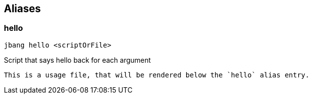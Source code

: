 == Aliases

=== hello
[source, bash]
----
jbang hello <scriptOrFile>
----

[sidebar]
Script that says hello back for each argument

[source, bash]
----
This is a usage file, that will be rendered below the `hello` alias entry.
----